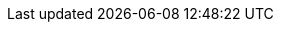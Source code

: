 
:docker-registry: https://github.com/onecx/onecx-workspace-bff/pkgs/container/onecx-workspace-bff
:helm-registry: https://github.com/onecx/onecx-workspace-bff/pkgs/container/charts%2Fonecx-workspace-bff
:properties-file: src/main/resources/application.properties
:helm-file: src/main/helm/values.yaml